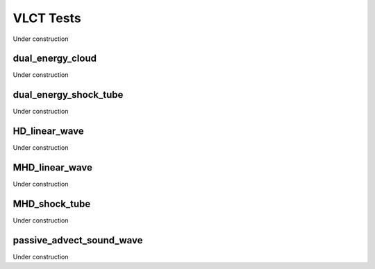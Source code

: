 
----------
VLCT Tests
----------

Under construction


dual_energy_cloud
=================

Under construction


dual_energy_shock_tube
======================

Under construction


HD_linear_wave
==============

Under construction


MHD_linear_wave
===============

Under construction


MHD_shock_tube
==============

Under construction


passive_advect_sound_wave
=========================

Under construction



